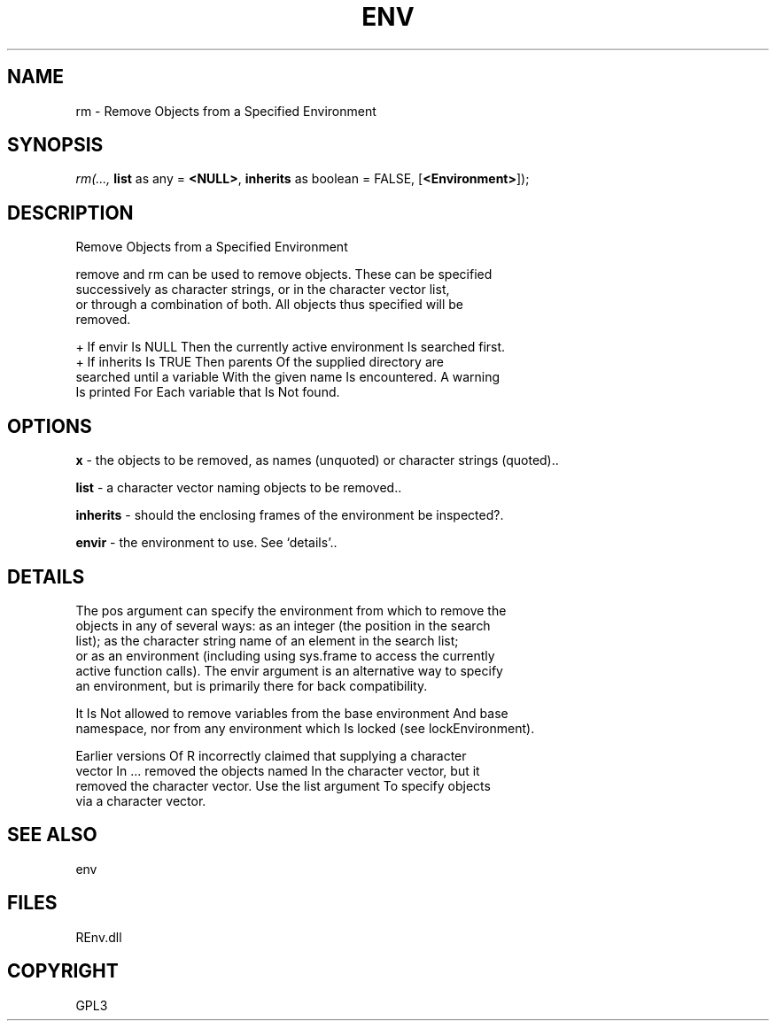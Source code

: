 .\" man page create by R# package system.
.TH ENV 1 2002-May "rm" "rm"
.SH NAME
rm \- Remove Objects from a Specified Environment
.SH SYNOPSIS
\fIrm(..., 
\fBlist\fR as any = \fB<NULL>\fR, 
\fBinherits\fR as boolean = FALSE, 
[\fB<Environment>\fR]);\fR
.SH DESCRIPTION
.PP
Remove Objects from a Specified Environment
 
 remove and rm can be used to remove objects. These can be specified 
 successively as character strings, or in the character vector list, 
 or through a combination of both. All objects thus specified will be 
 removed.

 + If envir Is NULL Then the currently active environment Is searched first.
 + If inherits Is TRUE Then parents Of the supplied directory are 
   searched until a variable With the given name Is encountered. A warning 
   Is printed For Each variable that Is Not found.
.PP
.SH OPTIONS
.PP
\fBx\fB \fR\- the objects to be removed, as names (unquoted) or character strings (quoted).. 
.PP
.PP
\fBlist\fB \fR\- a character vector naming objects to be removed.. 
.PP
.PP
\fBinherits\fB \fR\- should the enclosing frames of the environment be inspected?. 
.PP
.PP
\fBenvir\fB \fR\- the environment to use. See ‘details’.. 
.PP
.SH DETAILS
.PP
The pos argument can specify the environment from which to remove the 
 objects in any of several ways: as an integer (the position in the search
 list); as the character string name of an element in the search list; 
 or as an environment (including using sys.frame to access the currently
 active function calls). The envir argument is an alternative way to specify
 an environment, but is primarily there for back compatibility.

 It Is Not allowed to remove variables from the base environment And base 
 namespace, nor from any environment which Is locked (see lockEnvironment).

 Earlier versions Of R incorrectly claimed that supplying a character 
 vector In ... removed the objects named In the character vector, but it
 removed the character vector. Use the list argument To specify objects 
 via a character vector.
.PP
.SH SEE ALSO
env
.SH FILES
.PP
REnv.dll
.PP
.SH COPYRIGHT
GPL3
